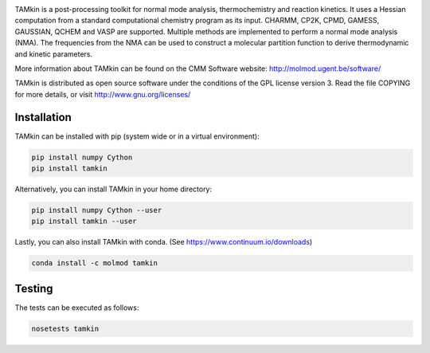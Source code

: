 .. image:: https://travis-ci.org/molmod/tamkin.svg?branch=master
    :target: https://travis-ci.org/molmod/tamkin
.. image:: https://anaconda.org/molmod/tamkin/badges/version.svg
    :target: https://anaconda.org/molmod/tamkin
.. image:: https://codecov.io/gh/molmod/tamkin/branch/master/graph/badge.svg
    :target: https://codecov.io/gh/molmod/tamkin

TAMkin is a post-processing toolkit for normal mode analysis, thermochemistry
and reaction kinetics. It uses a Hessian computation from a standard
computational chemistry program as its input. CHARMM, CP2K, CPMD, GAMESS,
GAUSSIAN, QCHEM and VASP are supported. Multiple methods are implemented to
perform a normal mode analysis (NMA). The frequencies from the NMA can be used
to construct a molecular partition function to derive thermodynamic and kinetic
parameters.

More information about TAMkin can be found on the CMM Software website:
http://molmod.ugent.be/software/

TAMkin is distributed as open source software under the conditions of the GPL
license version 3.  Read the file COPYING for more details, or visit
http://www.gnu.org/licenses/


Installation
============

TAMkin can be installed with pip (system wide or in a virtual environment):

.. code:: bash

    pip install numpy Cython
    pip install tamkin

Alternatively, you can install TAMkin in your home directory:

.. code:: bash

    pip install numpy Cython --user
    pip install tamkin --user

Lastly, you can also install TAMkin with conda. (See
https://www.continuum.io/downloads)

.. code:: bash

    conda install -c molmod tamkin


Testing
=======

The tests can be executed as follows:

.. code:: bash

    nosetests tamkin
